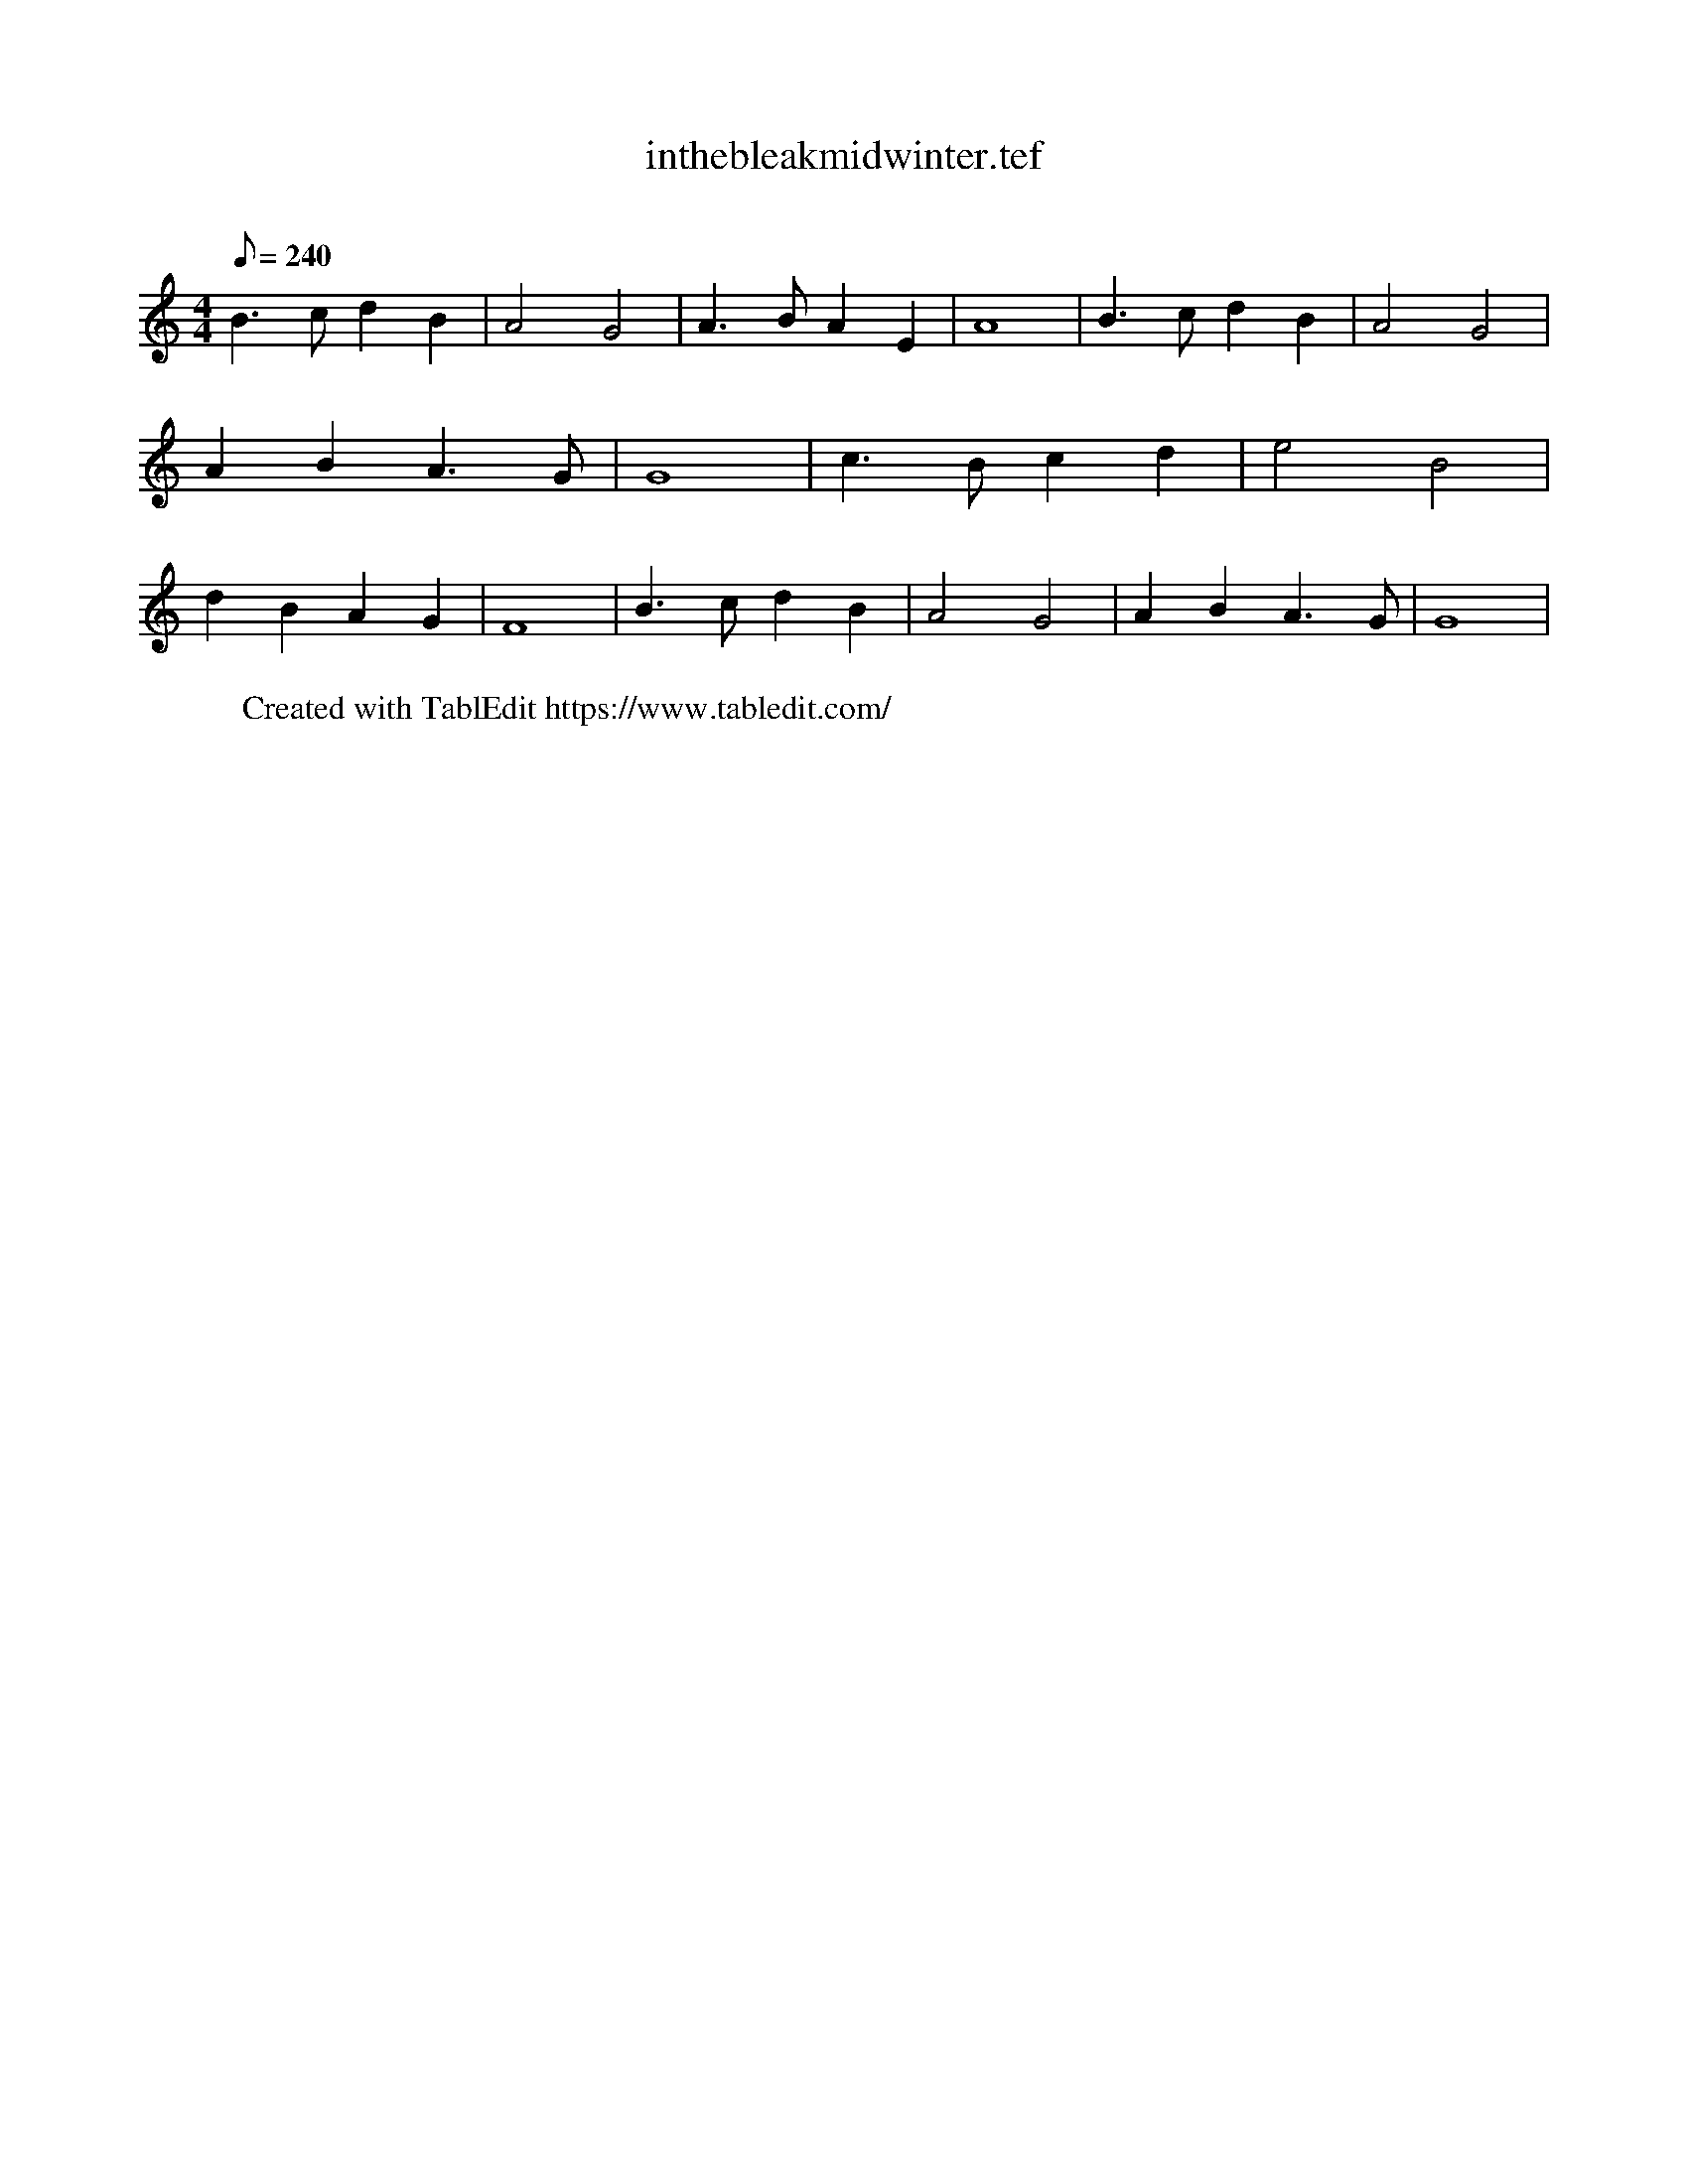 X:1
T:inthebleakmidwinter.tef
C:
N:
L:1/8
Q:240
M:4/4
K:C
B3c d2 B2 | A4 G4 | A3B A2 E2 | A8 | B3c d2 B2 | A4 G4 | A2 B2 A3G | G8 | c3B c2 d2 | \
e4 B4 | d2 B2 A2 G2 | F8 | B3c d2 B2 | A4 G4 | A2 B2 A3G | G8 | \
W:Created with TablEdit https://www.tabledit.com/

